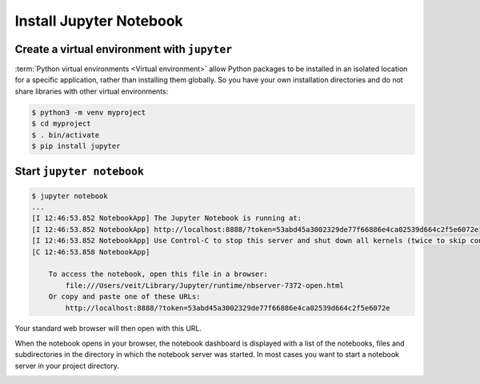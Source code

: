 Install Jupyter Notebook
========================

Create a virtual environment with ``jupyter``
---------------------------------------------

:term:`Python virtual environments <Virtual environment>` allow Python packages
to be installed in an isolated location for a specific application, rather than
installing them globally. So you have your own installation directories and do
not share libraries with other virtual environments:

.. code-block:: console

    $ python3 -m venv myproject
    $ cd myproject
    $ . bin/activate
    $ pip install jupyter

Start ``jupyter notebook``
--------------------------

.. code-block:: console

    $ jupyter notebook
    ...
    [I 12:46:53.852 NotebookApp] The Jupyter Notebook is running at:
    [I 12:46:53.852 NotebookApp] http://localhost:8888/?token=53abd45a3002329de77f66886e4ca02539d664c2f5e6072e
    [I 12:46:53.852 NotebookApp] Use Control-C to stop this server and shut down all kernels (twice to skip confirmation).
    [C 12:46:53.858 NotebookApp]

        To access the notebook, open this file in a browser:
            file:///Users/veit/Library/Jupyter/runtime/nbserver-7372-open.html
        Or copy and paste one of these URLs:
            http://localhost:8888/?token=53abd45a3002329de77f66886e4ca02539d664c2f5e6072e

Your standard web browser will then open with this URL.

When the notebook opens in your browser, the notebook dashboard is displayed
with a list of the notebooks, files and subdirectories in the directory in which
the notebook server was started. In most cases you want to start a notebook
server in your project directory.

.. image:: initial-jupyter-dashboard.png

